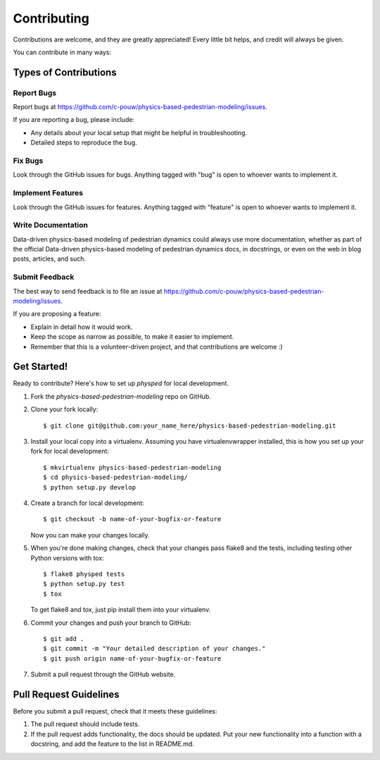 ============
Contributing
============

Contributions are welcome, and they are greatly appreciated! Every
little bit helps, and credit will always be given.

You can contribute in many ways:

Types of Contributions
----------------------

Report Bugs
~~~~~~~~~~~

Report bugs at https://github.com/c-pouw/physics-based-pedestrian-modeling/issues.

If you are reporting a bug, please include:

* Any details about your local setup that might be helpful in troubleshooting.
* Detailed steps to reproduce the bug.

Fix Bugs
~~~~~~~~

Look through the GitHub issues for bugs. Anything tagged with "bug"
is open to whoever wants to implement it.

Implement Features
~~~~~~~~~~~~~~~~~~

Look through the GitHub issues for features. Anything tagged with "feature"
is open to whoever wants to implement it.

Write Documentation
~~~~~~~~~~~~~~~~~~~

Data-driven physics-based modeling of pedestrian dynamics could always use more documentation, whether
as part of the official Data-driven physics-based modeling of pedestrian dynamics docs, in docstrings,
or even on the web in blog posts, articles, and such.

Submit Feedback
~~~~~~~~~~~~~~~

The best way to send feedback is to file an issue at https://github.com/c-pouw/physics-based-pedestrian-modeling/issues.

If you are proposing a feature:

* Explain in detail how it would work.
* Keep the scope as narrow as possible, to make it easier to implement.
* Remember that this is a volunteer-driven project, and that contributions
  are welcome :)

Get Started!
------------

Ready to contribute? Here's how to set up `physped` for local development.

1. Fork the `physics-based-pedestrian-modeling` repo on GitHub.
2. Clone your fork locally::

    $ git clone git@github.com:your_name_here/physics-based-pedestrian-modeling.git

3. Install your local copy into a virtualenv. Assuming you have virtualenvwrapper installed, this is how you set up your fork for local development::

    $ mkvirtualenv physics-based-pedestrian-modeling
    $ cd physics-based-pedestrian-modeling/
    $ python setup.py develop

4. Create a branch for local development::

    $ git checkout -b name-of-your-bugfix-or-feature

   Now you can make your changes locally.

5. When you're done making changes, check that your changes pass flake8 and the tests, including testing other Python versions with tox::

    $ flake8 physped tests
    $ python setup.py test
    $ tox

   To get flake8 and tox, just pip install them into your virtualenv.

6. Commit your changes and push your branch to GitHub::

    $ git add .
    $ git commit -m "Your detailed description of your changes."
    $ git push origin name-of-your-bugfix-or-feature

7. Submit a pull request through the GitHub website.

Pull Request Guidelines
-----------------------

Before you submit a pull request, check that it meets these guidelines:

1. The pull request should include tests.
2. If the pull request adds functionality, the docs should be updated. Put
   your new functionality into a function with a docstring, and add the
   feature to the list in README.md.

